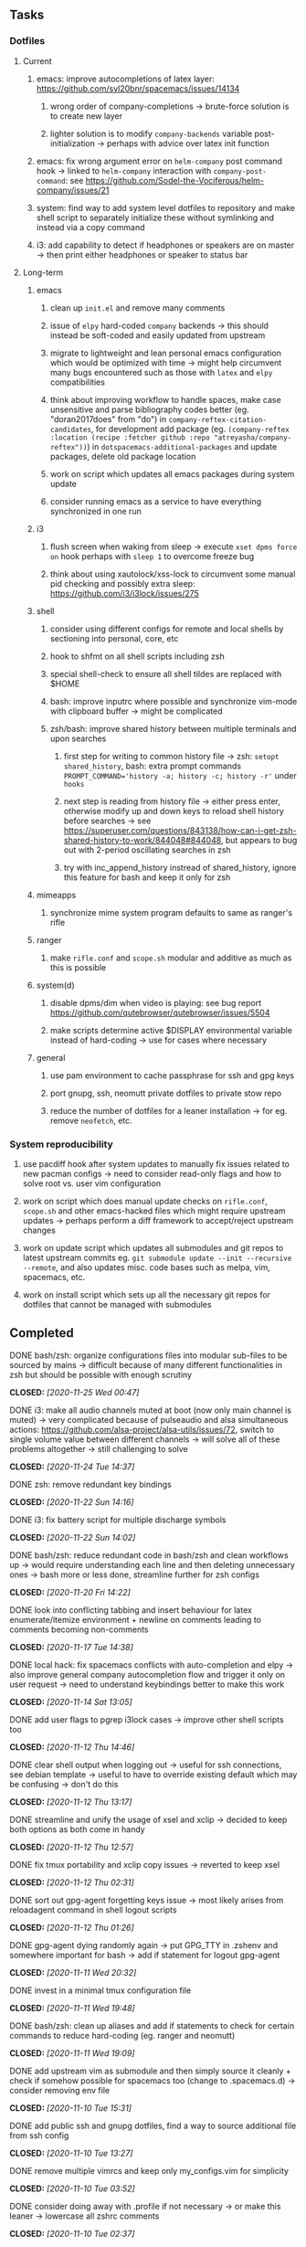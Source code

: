 #+STARTUP: overview
#+OPTIONS: ^:nil
#+OPTIONS: p:t

** Tasks
*** Dotfiles
**** Current
***** emacs: improve autocompletions of latex layer: https://github.com/syl20bnr/spacemacs/issues/14134
****** wrong order of company-completions -> brute-force solution is to create new layer
****** lighter solution is to modify =company-backends= variable post-initialization -> perhaps with advice over latex init function
***** emacs: fix wrong argument error on =helm-company= post command hook -> linked to =helm-company= interaction with =company-post-command=: see https://github.com/Sodel-the-Vociferous/helm-company/issues/21
***** system: find way to add system level dotfiles to repository and make shell script to separately initialize these without symlinking and instead via a copy command
***** i3: add capability to detect if headphones or speakers are on master -> then print either headphones or speaker to status bar

**** Long-term
***** emacs
****** clean up =init.el= and remove many comments
****** issue of =elpy= hard-coded =company= backends -> this should instead be soft-coded and easily updated from upstream
****** migrate to lightweight and lean personal emacs configuration which would be optimized with time -> might help circumvent many bugs encountered such as those with =latex= and =elpy= compatibilities
****** think about improving workflow to handle spaces, make case unsensitive and parse bibliography codes better (eg. "doran2017does" from "do") in =company-reftex-citation-candidates=, for development add package (eg. =(company-reftex :location (recipe :fetcher github :repo "atreyasha/company-reftex"))=) in =dotspacemacs-additional-packages= and update packages, delete old package location
****** work on script which updates all emacs packages during system update
****** consider running emacs as a service to have everything synchronized in one run
***** i3
****** flush screen when waking from sleep -> execute =xset dpms force on= hook perhaps with =sleep 1= to overcome freeze bug
****** think about using xautolock/xss-lock to circumvent some manual pid checking and possibly extra sleep: https://github.com/i3/i3lock/issues/275
***** shell
****** consider using different configs for remote and local shells by sectioning into personal, core, etc
****** hook to shfmt on all shell scripts including zsh
****** special shell-check to ensure all shell tildes are replaced with $HOME
****** bash: improve inputrc where possible and synchronize vim-mode with clipboard buffer -> might be complicated
****** zsh/bash: improve shared history between multiple terminals and upon searches
******* first step for writing to common history file -> zsh: =setopt shared_history=, bash: extra prompt commands ~PROMPT_COMMAND='history -a; history -c; history -r'~ under =hooks=
******* next step is reading from history file -> either press enter, otherwise modify up and down keys to reload shell history before searches -> see https://superuser.com/questions/843138/how-can-i-get-zsh-shared-history-to-work/844048#844048, but appears to bug out with 2-period oscillating searches in zsh
******* try with inc_append_history instread of shared_history, ignore this feature for bash and keep it only for zsh
***** mimeapps
****** synchronize mime system program defaults to same as ranger's rifle
***** ranger
****** make =rifle.conf= and =scope.sh= modular and additive as much as this is possible
***** system(d)
****** disable dpms/dim when video is playing: see bug report https://github.com/qutebrowser/qutebrowser/issues/5504
****** make scripts determine active $DISPLAY environmental variable instead of hard-coding -> use for cases where necessary
***** general
****** use pam environment to cache passphrase for ssh and gpg keys
****** port gnupg, ssh, neomutt private dotfiles to private stow repo
****** reduce the number of dotfiles for a leaner installation -> for eg. remove =neofetch=, etc.

*** System reproducibility
***** use pacdiff hook after system updates to manually fix issues related to new pacman configs -> need to consider read-only flags and how to solve root vs. user vim configuration
***** work on script which does manual update checks on =rifle.conf=, =scope.sh= and other emacs-hacked files which might require upstream updates -> perhaps perform a diff framework to accept/reject upstream changes
***** work on update script which updates all submodules and git repos to latest upstream commits eg. =git submodule update --init --recursive --remote=, and also updates misc. code bases such as melpa, vim, spacemacs, etc.
***** work on install script which sets up all the necessary git repos for dotfiles that cannot be managed with submodules

** Completed
***** DONE bash/zsh: organize configurations files into modular sub-files to be sourced by mains -> difficult because of many different functionalities in zsh but should be possible with enough scrutiny
      CLOSED: [2020-11-25 Wed 00:47]
***** DONE i3: make all audio channels muted at boot (now only main channel is muted) -> very complicated because of pulseaudio and alsa simultaneous actions: https://github.com/alsa-project/alsa-utils/issues/72, switch to single volume value between different channels -> will solve all of these problems altogether -> still challenging to solve
      CLOSED: [2020-11-24 Tue 14:37]
***** DONE zsh: remove redundant key bindings
      CLOSED: [2020-11-22 Sun 14:16]
***** DONE i3: fix battery script for multiple discharge symbols
      CLOSED: [2020-11-22 Sun 14:02]
***** DONE bash/zsh: reduce redundant code in bash/zsh and clean workflows up -> would require understanding each line and then deleting unnecessary ones -> bash more or less done, streamline further for zsh configs
      CLOSED: [2020-11-20 Fri 14:22]
***** DONE look into conflicting tabbing and insert behaviour for latex enumerate/itemize environment + newline on comments leading to comments becoming non-comments
      CLOSED: [2020-11-17 Tue 14:38]
***** DONE local hack: fix spacemacs conflicts with auto-completion and elpy -> also improve general company autocompletion flow and trigger it only on user request -> need to understand keybindings better to make this work
      CLOSED: [2020-11-14 Sat 13:05]
***** DONE add user flags to pgrep i3lock cases -> improve other shell scripts too
      CLOSED: [2020-11-12 Thu 14:46]
***** DONE clear shell output when logging out -> useful for ssh connections, see debian template -> useful to have to override existing default which may be confusing -> don't do this
      CLOSED: [2020-11-12 Thu 13:17]
***** DONE streamline and unify the usage of xsel and xclip -> decided to keep both options as both come in handy
      CLOSED: [2020-11-12 Thu 12:57]
***** DONE fix tmux portability and xclip copy issues -> reverted to keep xsel
      CLOSED: [2020-11-12 Thu 02:31]
***** DONE sort out gpg-agent forgetting keys issue -> most likely arises from reloadagent command in shell logout scripts
      CLOSED: [2020-11-12 Thu 01:26]
***** DONE gpg-agent dying randomly again -> put GPG_TTY in .zshenv and somewhere important for bash -> add if statement for logout gpg-agent
      CLOSED: [2020-11-11 Wed 20:32]
***** DONE invest in a minimal tmux configuration file
      CLOSED: [2020-11-11 Wed 19:48]
***** DONE bash/zsh: clean up aliases and add if statements to check for certain commands to reduce hard-coding (eg. ranger and neomutt)
      CLOSED: [2020-11-11 Wed 19:09]
***** DONE add upstream vim as submodule and then simply source it cleanly + check if somehow possible for spacemacs too (change to .spacemacs.d) -> consider removing env file
      CLOSED: [2020-11-10 Tue 15:31]
***** DONE add public ssh and gnupg dotfiles, find a way to source additional file from ssh config
      CLOSED: [2020-11-10 Tue 13:27]
***** DONE remove multiple vimrcs and keep only my_configs.vim for simplicity
      CLOSED: [2020-11-10 Tue 03:52]
***** DONE consider doing away with .profile if not necessary -> or make this leaner -> lowercase all zshrc comments
      CLOSED: [2020-11-10 Tue 02:37]
***** DONE replace tilde with $HOME for standardization in shell scripts -> $HOME is safer as it can be quoted and because it works generally anywhere in a string -> also allows your code to be more portable
      CLOSED: [2020-11-09 Mon 17:16]
***** DONE check if possible to flash open dpms when recovering from suspend where lock resulted in dpms down
      CLOSED: [2020-11-09 Mon 01:40]
***** DONE standardize or make uniform colors among i3blocks blocklets -> check exact hexes
      CLOSED: [2020-11-08 Sun 16:06]
***** DONE find out i3 default working font and name it properly
      CLOSED: [2020-11-08 Sun 15:44]
***** DONE find ways to reduce hard-coding of configs/dotfiles to =/home/shankar= or =~=
      CLOSED: [2020-11-08 Sun 02:22]
***** DONE extract all steps listed in i3 config file for reproducibility -> store them neatly with explanations and commands
      CLOSED: [2020-11-07 Sat 19:19]
***** DONE move all special files elsewhere and add jack file as well
      CLOSED: [2020-11-07 Sat 15:01]
***** DONE improve quality and formatting of all code, especially for i3 configs
      CLOSED: [2020-11-07 Sat 14:47]
***** DONE change layout names to more agnostic -> make this better
      CLOSED: [2020-11-05 Thu 13:53]
***** DONE change background name to simpler one and synchronize throughout all references
      CLOSED: [2020-11-05 Thu 13:18]
***** DONE replace simple git repos with submodules -> only done for non-offensive git repos
      CLOSED: [2020-11-04 Wed 17:15]
***** DONE Design non-offending stow command for all -> put this in readme
      CLOSED: [2020-11-04 Wed 16:14]
***** DONE Dotfile initiative started
      CLOSED: [2020-11-04 Wed 16:14]
